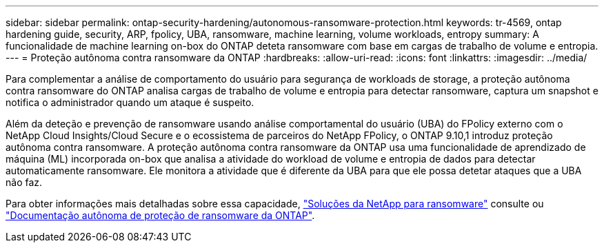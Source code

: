 ---
sidebar: sidebar 
permalink: ontap-security-hardening/autonomous-ransomware-protection.html 
keywords: tr-4569, ontap hardening guide, security, ARP, fpolicy, UBA, ransomware, machine learning, volume workloads, entropy 
summary: A funcionalidade de machine learning on-box do ONTAP deteta ransomware com base em cargas de trabalho de volume e entropia. 
---
= Proteção autônoma contra ransomware da ONTAP
:hardbreaks:
:allow-uri-read: 
:icons: font
:linkattrs: 
:imagesdir: ../media/


[role="lead"]
Para complementar a análise de comportamento do usuário para segurança de workloads de storage, a proteção autônoma contra ransomware do ONTAP analisa cargas de trabalho de volume e entropia para detectar ransomware, captura um snapshot e notifica o administrador quando um ataque é suspeito.

Além da deteção e prevenção de ransomware usando análise comportamental do usuário (UBA) do FPolicy externo com o NetApp Cloud Insights/Cloud Secure e o ecossistema de parceiros do NetApp FPolicy, o ONTAP 9.10,1 introduz proteção autônoma contra ransomware. A proteção autônoma contra ransomware da ONTAP usa uma funcionalidade de aprendizado de máquina (ML) incorporada on-box que analisa a atividade do workload de volume e entropia de dados para detectar automaticamente ransomware. Ele monitora a atividade que é diferente da UBA para que ele possa detetar ataques que a UBA não faz.

Para obter informações mais detalhadas sobre essa capacidade, link:../ransomware-solutions/ransomware-overview.html["Soluções da NetApp para ransomware"^] consulte ou link:../anti-ransomware/use-cases-restrictions-concept.html["Documentação autônoma de proteção de ransomware da ONTAP"^].
